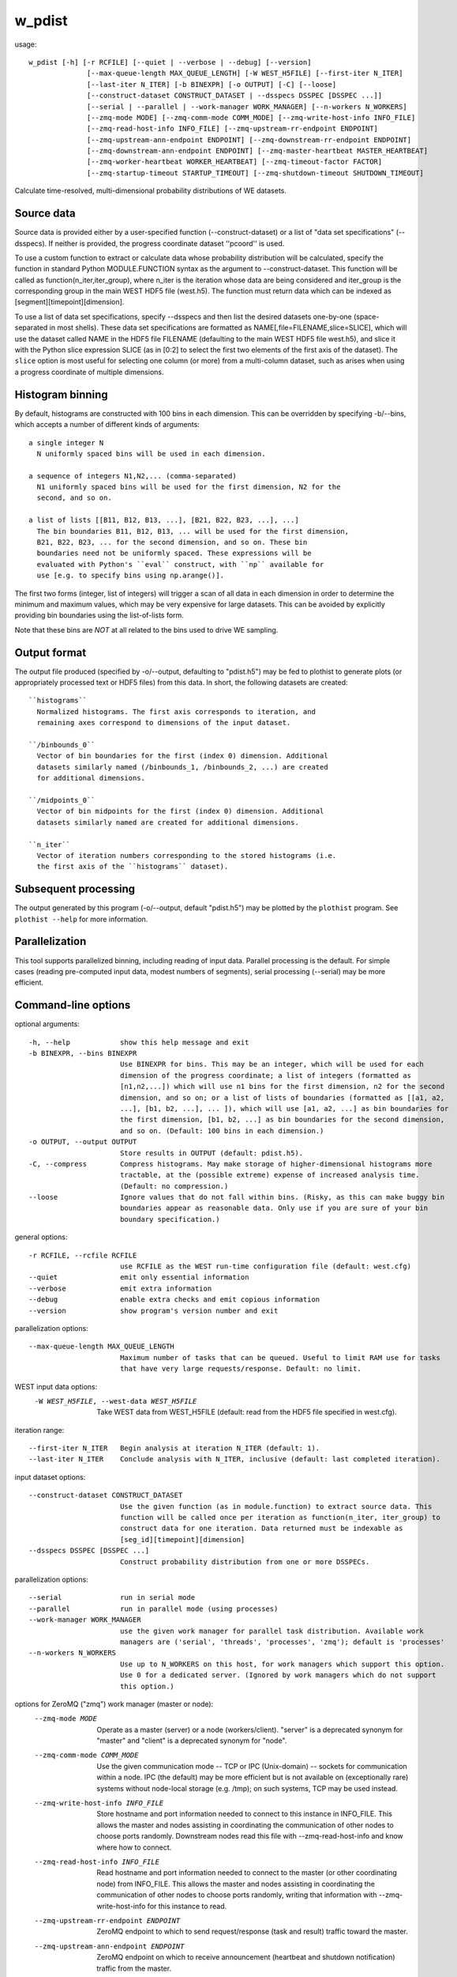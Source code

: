 .. _w_pdist:

w_pdist
=======

usage::

 w_pdist [-h] [-r RCFILE] [--quiet | --verbose | --debug] [--version]
               [--max-queue-length MAX_QUEUE_LENGTH] [-W WEST_H5FILE] [--first-iter N_ITER]
               [--last-iter N_ITER] [-b BINEXPR] [-o OUTPUT] [-C] [--loose]
               [--construct-dataset CONSTRUCT_DATASET | --dsspecs DSSPEC [DSSPEC ...]]
               [--serial | --parallel | --work-manager WORK_MANAGER] [--n-workers N_WORKERS]
               [--zmq-mode MODE] [--zmq-comm-mode COMM_MODE] [--zmq-write-host-info INFO_FILE]
               [--zmq-read-host-info INFO_FILE] [--zmq-upstream-rr-endpoint ENDPOINT]
               [--zmq-upstream-ann-endpoint ENDPOINT] [--zmq-downstream-rr-endpoint ENDPOINT]
               [--zmq-downstream-ann-endpoint ENDPOINT] [--zmq-master-heartbeat MASTER_HEARTBEAT]
               [--zmq-worker-heartbeat WORKER_HEARTBEAT] [--zmq-timeout-factor FACTOR]
               [--zmq-startup-timeout STARTUP_TIMEOUT] [--zmq-shutdown-timeout SHUTDOWN_TIMEOUT]

Calculate time-resolved, multi-dimensional probability distributions of WE
datasets.

-----------------------------------------------------------------------------
Source data
-----------------------------------------------------------------------------

Source data is provided either by a user-specified function
(--construct-dataset) or a list of "data set specifications" (--dsspecs).
If neither is provided, the progress coordinate dataset ''pcoord'' is used.

To use a custom function to extract or calculate data whose probability
distribution will be calculated, specify the function in standard Python
MODULE.FUNCTION syntax as the argument to --construct-dataset. This function
will be called as function(n_iter,iter_group), where n_iter is the iteration
whose data are being considered and iter_group is the corresponding group
in the main WEST HDF5 file (west.h5). The function must return data which can
be indexed as [segment][timepoint][dimension].

To use a list of data set specifications, specify --dsspecs and then list the
desired datasets one-by-one (space-separated in most shells). These data set
specifications are formatted as NAME[,file=FILENAME,slice=SLICE], which will
use the dataset called NAME in the HDF5 file FILENAME (defaulting to the main
WEST HDF5 file west.h5), and slice it with the Python slice expression SLICE
(as in [0:2] to select the first two elements of the first axis of the
dataset). The ``slice`` option is most useful for selecting one column (or
more) from a multi-column dataset, such as arises when using a progress
coordinate of multiple dimensions.

-----------------------------------------------------------------------------
Histogram binning
-----------------------------------------------------------------------------

By default, histograms are constructed with 100 bins in each dimension. This
can be overridden by specifying -b/--bins, which accepts a number of different
kinds of arguments::

  a single integer N
    N uniformly spaced bins will be used in each dimension.

  a sequence of integers N1,N2,... (comma-separated)
    N1 uniformly spaced bins will be used for the first dimension, N2 for the
    second, and so on.

  a list of lists [[B11, B12, B13, ...], [B21, B22, B23, ...], ...]
    The bin boundaries B11, B12, B13, ... will be used for the first dimension,
    B21, B22, B23, ... for the second dimension, and so on. These bin
    boundaries need not be uniformly spaced. These expressions will be
    evaluated with Python's ``eval`` construct, with ``np`` available for
    use [e.g. to specify bins using np.arange()].

The first two forms (integer, list of integers) will trigger a scan of all
data in each dimension in order to determine the minimum and maximum values,
which may be very expensive for large datasets. This can be avoided by
explicitly providing bin boundaries using the list-of-lists form.

Note that these bins are *NOT* at all related to the bins used to drive WE
sampling.

-----------------------------------------------------------------------------
Output format
-----------------------------------------------------------------------------

The output file produced (specified by -o/--output, defaulting to "pdist.h5")
may be fed to plothist to generate plots (or appropriately processed text or
HDF5 files) from this data. In short, the following datasets are created::

  ``histograms``
    Normalized histograms. The first axis corresponds to iteration, and
    remaining axes correspond to dimensions of the input dataset.

  ``/binbounds_0``
    Vector of bin boundaries for the first (index 0) dimension. Additional
    datasets similarly named (/binbounds_1, /binbounds_2, ...) are created
    for additional dimensions.

  ``/midpoints_0``
    Vector of bin midpoints for the first (index 0) dimension. Additional
    datasets similarly named are created for additional dimensions.

  ``n_iter``
    Vector of iteration numbers corresponding to the stored histograms (i.e.
    the first axis of the ``histograms`` dataset).

-----------------------------------------------------------------------------
Subsequent processing
-----------------------------------------------------------------------------

The output generated by this program (-o/--output, default "pdist.h5") may be
plotted by the ``plothist`` program. See ``plothist --help`` for more
information.

-----------------------------------------------------------------------------
Parallelization
-----------------------------------------------------------------------------

This tool supports parallelized binning, including reading of input data.
Parallel processing is the default. For simple cases (reading pre-computed
input data, modest numbers of segments), serial processing (--serial) may be
more efficient.

-----------------------------------------------------------------------------
Command-line options
-----------------------------------------------------------------------------

optional arguments::

  -h, --help            show this help message and exit
  -b BINEXPR, --bins BINEXPR
                        Use BINEXPR for bins. This may be an integer, which will be used for each
                        dimension of the progress coordinate; a list of integers (formatted as
                        [n1,n2,...]) which will use n1 bins for the first dimension, n2 for the second
                        dimension, and so on; or a list of lists of boundaries (formatted as [[a1, a2,
                        ...], [b1, b2, ...], ... ]), which will use [a1, a2, ...] as bin boundaries for
                        the first dimension, [b1, b2, ...] as bin boundaries for the second dimension,
                        and so on. (Default: 100 bins in each dimension.)
  -o OUTPUT, --output OUTPUT
                        Store results in OUTPUT (default: pdist.h5).
  -C, --compress        Compress histograms. May make storage of higher-dimensional histograms more
                        tractable, at the (possible extreme) expense of increased analysis time.
                        (Default: no compression.)
  --loose               Ignore values that do not fall within bins. (Risky, as this can make buggy bin
                        boundaries appear as reasonable data. Only use if you are sure of your bin
                        boundary specification.)

general options::

  -r RCFILE, --rcfile RCFILE
                        use RCFILE as the WEST run-time configuration file (default: west.cfg)
  --quiet               emit only essential information
  --verbose             emit extra information
  --debug               enable extra checks and emit copious information
  --version             show program's version number and exit

parallelization options::

  --max-queue-length MAX_QUEUE_LENGTH
                        Maximum number of tasks that can be queued. Useful to limit RAM use for tasks
                        that have very large requests/response. Default: no limit.

WEST input data options:
  -W WEST_H5FILE, --west-data WEST_H5FILE
                        Take WEST data from WEST_H5FILE (default: read from the HDF5 file specified in
                        west.cfg).

iteration range::

  --first-iter N_ITER   Begin analysis at iteration N_ITER (default: 1).
  --last-iter N_ITER    Conclude analysis with N_ITER, inclusive (default: last completed iteration).

input dataset options::

  --construct-dataset CONSTRUCT_DATASET
                        Use the given function (as in module.function) to extract source data. This
                        function will be called once per iteration as function(n_iter, iter_group) to
                        construct data for one iteration. Data returned must be indexable as
                        [seg_id][timepoint][dimension]
  --dsspecs DSSPEC [DSSPEC ...]
                        Construct probability distribution from one or more DSSPECs.

parallelization options::

  --serial              run in serial mode
  --parallel            run in parallel mode (using processes)
  --work-manager WORK_MANAGER
                        use the given work manager for parallel task distribution. Available work
                        managers are ('serial', 'threads', 'processes', 'zmq'); default is 'processes'
  --n-workers N_WORKERS
                        Use up to N_WORKERS on this host, for work managers which support this option.
                        Use 0 for a dedicated server. (Ignored by work managers which do not support
                        this option.)

options for ZeroMQ ("zmq") work manager (master or node):
  --zmq-mode MODE       Operate as a master (server) or a node (workers/client). "server" is a
                        deprecated synonym for "master" and "client" is a deprecated synonym for
                        "node".
  --zmq-comm-mode COMM_MODE
                        Use the given communication mode -- TCP or IPC (Unix-domain) -- sockets for
                        communication within a node. IPC (the default) may be more efficient but is not
                        available on (exceptionally rare) systems without node-local storage (e.g.
                        /tmp); on such systems, TCP may be used instead.
  --zmq-write-host-info INFO_FILE
                        Store hostname and port information needed to connect to this instance in
                        INFO_FILE. This allows the master and nodes assisting in coordinating the
                        communication of other nodes to choose ports randomly. Downstream nodes read
                        this file with --zmq-read-host-info and know where how to connect.
  --zmq-read-host-info INFO_FILE
                        Read hostname and port information needed to connect to the master (or other
                        coordinating node) from INFO_FILE. This allows the master and nodes assisting
                        in coordinating the communication of other nodes to choose ports randomly,
                        writing that information with --zmq-write-host-info for this instance to read.
  --zmq-upstream-rr-endpoint ENDPOINT
                        ZeroMQ endpoint to which to send request/response (task and result) traffic
                        toward the master.
  --zmq-upstream-ann-endpoint ENDPOINT
                        ZeroMQ endpoint on which to receive announcement (heartbeat and shutdown
                        notification) traffic from the master.
  --zmq-downstream-rr-endpoint ENDPOINT
                        ZeroMQ endpoint on which to listen for request/response (task and result)
                        traffic from subsidiary workers.
  --zmq-downstream-ann-endpoint ENDPOINT
                        ZeroMQ endpoint on which to send announcement (heartbeat and shutdown
                        notification) traffic toward workers.
  --zmq-master-heartbeat MASTER_HEARTBEAT
                        Every MASTER_HEARTBEAT seconds, the master announces its presence to workers.
  --zmq-worker-heartbeat WORKER_HEARTBEAT
                        Every WORKER_HEARTBEAT seconds, workers announce their presence to the master.
  --zmq-timeout-factor FACTOR
                        Scaling factor for heartbeat timeouts. If the master doesn't hear from a worker
                        in WORKER_HEARTBEAT*FACTOR, the worker is assumed to have crashed. If a worker
                        doesn't hear from the master in MASTER_HEARTBEAT*FACTOR seconds, the master is
                        assumed to have crashed. Both cases result in shutdown.
  --zmq-startup-timeout STARTUP_TIMEOUT
                        Amount of time (in seconds) to wait for communication between the master and at
                        least one worker. This may need to be changed on very large, heavily-loaded
                        computer systems that start all processes simultaneously.
  --zmq-shutdown-timeout SHUTDOWN_TIMEOUT
                        Amount of time (in seconds) to wait for workers to shut down.